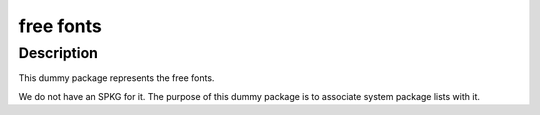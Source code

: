 free fonts
==========

Description
-----------

This dummy package represents the free fonts.

We do not have an SPKG for it. The purpose of this dummy package is to
associate system package lists with it.
